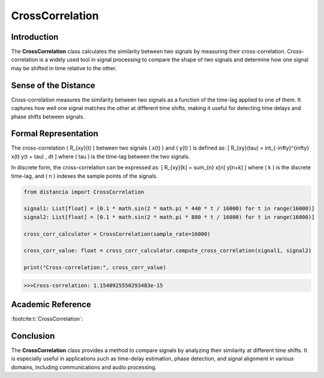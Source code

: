 CrossCorrelation
================

Introduction
------------
The **CrossCorrelation** class calculates the similarity between two signals by measuring their cross-correlation. Cross-correlation is a widely used tool in signal processing to compare the shape of two signals and determine how one signal may be shifted in time relative to the other.

Sense of the Distance
---------------------
Cross-correlation measures the similarity between two signals as a function of the time-lag applied to one of them. It captures how well one signal matches the other at different time shifts, making it useful for detecting time delays and phase shifts between signals.

Formal Representation
----------------------
The cross-correlation \( R_{xy}(t) \) between two signals \( x(t) \) and \( y(t) \) is defined as:
\[
R_{xy}(\tau) = \int_{-\infty}^{\infty} x(t) y(t + \tau) \, dt
\]
where \( \tau \) is the time-lag between the two signals.

In discrete form, the cross-correlation can be expressed as:
\[
R_{xy}[k] = \sum_{n} x[n] y[n+k]
\]
where \( k \) is the discrete time-lag, and \( n \) indexes the sample points of the signals.

.. code-block:: python

  from distancia import CrossCorrelation

  signal1: List[float] = [0.1 * math.sin(2 * math.pi * 440 * t / 16000) for t in range(16000)]
  signal2: List[float] = [0.1 * math.sin(2 * math.pi * 880 * t / 16000) for t in range(16000)]

  cross_corr_calculator = CrossCorrelation(sample_rate=16000)

  cross_corr_value: float = cross_corr_calculator.compute_cross_correlation(signal1, signal2)

  print("Cross-correlation:", cross_corr_value)

.. code-block:: bash

  >>>Cross-correlation: 1.1540925550293483e-15


Academic Reference
------------------
:footcite:t:`CrossCorrelation`:

.. footbibliography::

Conclusion
----------
The **CrossCorrelation** class provides a method to compare signals by analyzing their similarity at different time shifts. It is especially useful in applications such as time-delay estimation, phase detection, and signal alignment in various domains, including communications and audio processing.
